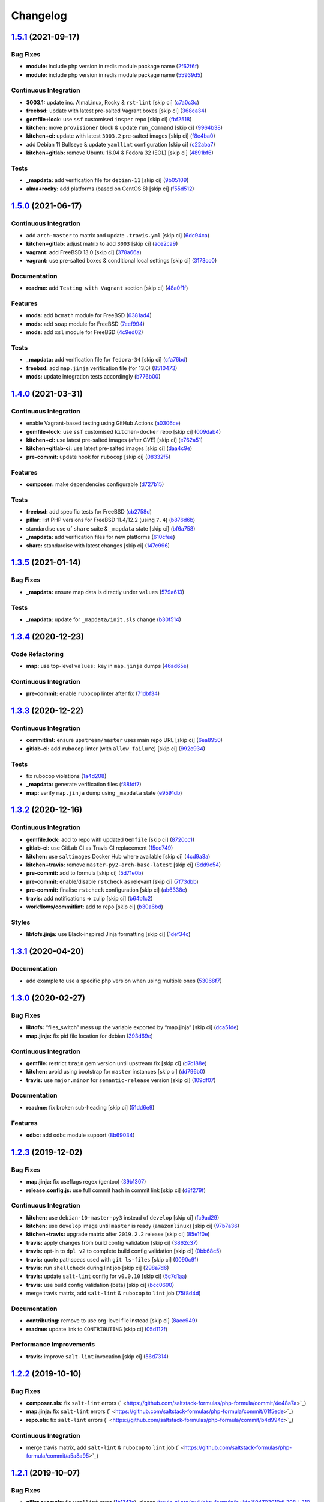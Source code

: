 
Changelog
=========

`1.5.1 <https://github.com/saltstack-formulas/php-formula/compare/v1.5.0...v1.5.1>`_ (2021-09-17)
-----------------------------------------------------------------------------------------------------

Bug Fixes
^^^^^^^^^


* **module:** include php version in redis module package name (\ `2f62f6f <https://github.com/saltstack-formulas/php-formula/commit/2f62f6fa4edcd660dc6247d11b99e871d963adcb>`_\ )
* **module:** include php version in redis module package name (\ `55939d5 <https://github.com/saltstack-formulas/php-formula/commit/55939d5cd12cc8e91b5502e7181f8d826464e82d>`_\ )

Continuous Integration
^^^^^^^^^^^^^^^^^^^^^^


* **3003.1:** update inc. AlmaLinux, Rocky & ``rst-lint`` [skip ci] (\ `c7a0c3c <https://github.com/saltstack-formulas/php-formula/commit/c7a0c3c3ea73a42a9e4682c204a620a3f7f2f2ee>`_\ )
* **freebsd:** update with latest pre-salted Vagrant boxes [skip ci] (\ `368ca34 <https://github.com/saltstack-formulas/php-formula/commit/368ca34fabc10d7baffb1ea2c047cfe118f0569c>`_\ )
* **gemfile+lock:** use ``ssf`` customised ``inspec`` repo [skip ci] (\ `fbf2518 <https://github.com/saltstack-formulas/php-formula/commit/fbf25184558f07766b06b946f8af5b742ac7665a>`_\ )
* **kitchen:** move ``provisioner`` block & update ``run_command`` [skip ci] (\ `9964b38 <https://github.com/saltstack-formulas/php-formula/commit/9964b38aa31fc44742a856bda5cdffd6aeb91a2a>`_\ )
* **kitchen+ci:** update with latest ``3003.2`` pre-salted images [skip ci] (\ `f8e4ba0 <https://github.com/saltstack-formulas/php-formula/commit/f8e4ba0e88e58c72ed14b8e7cf4143a446fda74b>`_\ )
* add Debian 11 Bullseye & update ``yamllint`` configuration [skip ci] (\ `c22aba7 <https://github.com/saltstack-formulas/php-formula/commit/c22aba797e7bd02200a7a9d3b13ba95bd2195fca>`_\ )
* **kitchen+gitlab:** remove Ubuntu 16.04 & Fedora 32 (EOL) [skip ci] (\ `4891bf6 <https://github.com/saltstack-formulas/php-formula/commit/4891bf6e77b90e6ec1a80160f48f86869aa46b88>`_\ )

Tests
^^^^^


* **_mapdata:** add verification file for ``debian-11`` [skip ci] (\ `9b05109 <https://github.com/saltstack-formulas/php-formula/commit/9b05109c28d05ebc11c253eabbd6bb219e7726ff>`_\ )
* **alma+rocky:** add platforms (based on CentOS 8) [skip ci] (\ `f55d512 <https://github.com/saltstack-formulas/php-formula/commit/f55d5128ab10e9b21bbe315f4588ff13c74de68a>`_\ )

`1.5.0 <https://github.com/saltstack-formulas/php-formula/compare/v1.4.0...v1.5.0>`_ (2021-06-17)
-----------------------------------------------------------------------------------------------------

Continuous Integration
^^^^^^^^^^^^^^^^^^^^^^


* add ``arch-master`` to matrix and update ``.travis.yml`` [skip ci] (\ `6dc94ca <https://github.com/saltstack-formulas/php-formula/commit/6dc94cae109a98e3d317b890bc86c9353a9e6fbe>`_\ )
* **kitchen+gitlab:** adjust matrix to add ``3003`` [skip ci] (\ `ace2ca9 <https://github.com/saltstack-formulas/php-formula/commit/ace2ca9241698bb9035fbc9df9dc9ffe73a20bed>`_\ )
* **vagrant:** add FreeBSD 13.0 [skip ci] (\ `378a66a <https://github.com/saltstack-formulas/php-formula/commit/378a66a4bd0e9ee1d50ec3986773d4be930aa822>`_\ )
* **vagrant:** use pre-salted boxes & conditional local settings [skip ci] (\ `3173cc0 <https://github.com/saltstack-formulas/php-formula/commit/3173cc08511aa99dd645571c9961f097db283e53>`_\ )

Documentation
^^^^^^^^^^^^^


* **readme:** add ``Testing with Vagrant`` section [skip ci] (\ `48a0f1f <https://github.com/saltstack-formulas/php-formula/commit/48a0f1f95ca2fad6bb6c88520642e6815a50357a>`_\ )

Features
^^^^^^^^


* **mods:** add ``bcmath`` module for FreeBSD (\ `6381ad4 <https://github.com/saltstack-formulas/php-formula/commit/6381ad46347862cd3ab78cbedc7cf3b85572d513>`_\ )
* **mods:** add ``soap`` module for FreeBSD (\ `7eef994 <https://github.com/saltstack-formulas/php-formula/commit/7eef994582ca9ea894368eb37826d9fd3d9cc878>`_\ )
* **mods:** add ``xsl`` module for FreeBSD (\ `4c9ed02 <https://github.com/saltstack-formulas/php-formula/commit/4c9ed0295ce039ef32a4f881f944f0ac82c108df>`_\ )

Tests
^^^^^


* **_mapdata:** add verification file for ``fedora-34`` [skip ci] (\ `cfa76bd <https://github.com/saltstack-formulas/php-formula/commit/cfa76bdf0442be31ff681dc135fd9b3788232a45>`_\ )
* **freebsd:** add ``map.jinja`` verification file (for 13.0) (\ `8510473 <https://github.com/saltstack-formulas/php-formula/commit/8510473f36fc8101cb43bf2a2f29fd79a39158f2>`_\ )
* **mods:** update integration tests accordingly (\ `b776b00 <https://github.com/saltstack-formulas/php-formula/commit/b776b00168497f23f9afd843a442d44773ea19d0>`_\ )

`1.4.0 <https://github.com/saltstack-formulas/php-formula/compare/v1.3.5...v1.4.0>`_ (2021-03-31)
-----------------------------------------------------------------------------------------------------

Continuous Integration
^^^^^^^^^^^^^^^^^^^^^^


* enable Vagrant-based testing using GitHub Actions (\ `a0306ce <https://github.com/saltstack-formulas/php-formula/commit/a0306cee31439cbbe34cdbdef2e26fc597306592>`_\ )
* **gemfile+lock:** use ``ssf`` customised ``kitchen-docker`` repo [skip ci] (\ `009dab4 <https://github.com/saltstack-formulas/php-formula/commit/009dab4dee008259ca5643da6496bb21d28a13f5>`_\ )
* **kitchen+ci:** use latest pre-salted images (after CVE) [skip ci] (\ `e762a51 <https://github.com/saltstack-formulas/php-formula/commit/e762a51387660694b53e5340f808446a6f9d28b7>`_\ )
* **kitchen+gitlab-ci:** use latest pre-salted images [skip ci] (\ `daa4c9e <https://github.com/saltstack-formulas/php-formula/commit/daa4c9ef43da8bbe45d5068c280dbd85cad17809>`_\ )
* **pre-commit:** update hook for ``rubocop`` [skip ci] (\ `08332f5 <https://github.com/saltstack-formulas/php-formula/commit/08332f5b6f4f69bf4a612289e50772ce93a73e04>`_\ )

Features
^^^^^^^^


* **composer:** make dependencies configurable (\ `d727b15 <https://github.com/saltstack-formulas/php-formula/commit/d727b15557e2223cd82fe5fde0bc16365e20ebb8>`_\ )

Tests
^^^^^


* **freebsd:** add specific tests for FreeBSD (\ `cb2758d <https://github.com/saltstack-formulas/php-formula/commit/cb2758d86e181356c1fbb9a6c5450d22a011418b>`_\ )
* **pillar:** list PHP versions for FreeBSD 11.4/12.2 (using ``7.4``\ ) (\ `b876d6b <https://github.com/saltstack-formulas/php-formula/commit/b876d6b1f0d1002712dc33c8525bee4622142947>`_\ )
* standardise use of ``share`` suite & ``_mapdata`` state [skip ci] (\ `bf6a758 <https://github.com/saltstack-formulas/php-formula/commit/bf6a7582b74369935e4a9e1a7291119587eca4ba>`_\ )
* **_mapdata:** add verification files for new platforms (\ `610cfee <https://github.com/saltstack-formulas/php-formula/commit/610cfee03119cf29958b59edd4880d9200837f67>`_\ )
* **share:** standardise with latest changes [skip ci] (\ `147c996 <https://github.com/saltstack-formulas/php-formula/commit/147c996a696d8d9ceb409e8497e97a49cbc18d7e>`_\ )

`1.3.5 <https://github.com/saltstack-formulas/php-formula/compare/v1.3.4...v1.3.5>`_ (2021-01-14)
-----------------------------------------------------------------------------------------------------

Bug Fixes
^^^^^^^^^


* **_mapdata:** ensure map data is directly under ``values`` (\ `579a613 <https://github.com/saltstack-formulas/php-formula/commit/579a61371a59db75971ecd6e0526125e7388198d>`_\ )

Tests
^^^^^


* **_mapdata:** update for ``_mapdata/init.sls`` change (\ `b30f514 <https://github.com/saltstack-formulas/php-formula/commit/b30f5146d0dcf546d6ce26dcb9eafbc462a00fe0>`_\ )

`1.3.4 <https://github.com/saltstack-formulas/php-formula/compare/v1.3.3...v1.3.4>`_ (2020-12-23)
-----------------------------------------------------------------------------------------------------

Code Refactoring
^^^^^^^^^^^^^^^^


* **map:** use top-level ``values:`` key in ``map.jinja`` dumps (\ `46ad65e <https://github.com/saltstack-formulas/php-formula/commit/46ad65e39eff11eba8bd8dfbfb0a0b52e4e79cfb>`_\ )

Continuous Integration
^^^^^^^^^^^^^^^^^^^^^^


* **pre-commit:** enable ``rubocop`` linter after fix (\ `71dbf34 <https://github.com/saltstack-formulas/php-formula/commit/71dbf345d6a5d1701c6012277ae8215d2f7c1dc5>`_\ )

`1.3.3 <https://github.com/saltstack-formulas/php-formula/compare/v1.3.2...v1.3.3>`_ (2020-12-22)
-----------------------------------------------------------------------------------------------------

Continuous Integration
^^^^^^^^^^^^^^^^^^^^^^


* **commitlint:** ensure ``upstream/master`` uses main repo URL [skip ci] (\ `6ea8950 <https://github.com/saltstack-formulas/php-formula/commit/6ea8950307db990b93f6e92dc19108c392a11bea>`_\ )
* **gitlab-ci:** add ``rubocop`` linter (with ``allow_failure``\ ) [skip ci] (\ `992e934 <https://github.com/saltstack-formulas/php-formula/commit/992e9348c71ff02ada8443751c8423eb7eb83576>`_\ )

Tests
^^^^^


* fix rubocop violations (\ `1a4d208 <https://github.com/saltstack-formulas/php-formula/commit/1a4d20877ce9ff7e5c09ba38ff4ea4b2502e0665>`_\ )
* **_mapdata:** generate verification files (\ `f88fdf7 <https://github.com/saltstack-formulas/php-formula/commit/f88fdf784ab67ff5083f2e06ee6f5f5aa90b42fb>`_\ )
* **map:** verify ``map.jinja`` dump using ``_mapdata`` state (\ `e9591db <https://github.com/saltstack-formulas/php-formula/commit/e9591db3551073ad9b7a747b848702dc4f75a22c>`_\ )

`1.3.2 <https://github.com/saltstack-formulas/php-formula/compare/v1.3.1...v1.3.2>`_ (2020-12-16)
-----------------------------------------------------------------------------------------------------

Continuous Integration
^^^^^^^^^^^^^^^^^^^^^^


* **gemfile.lock:** add to repo with updated ``Gemfile`` [skip ci] (\ `8720cc1 <https://github.com/saltstack-formulas/php-formula/commit/8720cc1708d4b24e532290e61da8aea8a593a8d4>`_\ )
* **gitlab-ci:** use GitLab CI as Travis CI replacement (\ `15ed749 <https://github.com/saltstack-formulas/php-formula/commit/15ed749de43b1a24b4f86a71cf9272a46b71042e>`_\ )
* **kitchen:** use ``saltimages`` Docker Hub where available [skip ci] (\ `4cd9a3a <https://github.com/saltstack-formulas/php-formula/commit/4cd9a3a2137f02e1e9234512959491d421cb1e24>`_\ )
* **kitchen+travis:** remove ``master-py2-arch-base-latest`` [skip ci] (\ `8dd9c54 <https://github.com/saltstack-formulas/php-formula/commit/8dd9c545dba022c06778c1b9a802bb40b9101c66>`_\ )
* **pre-commit:** add to formula [skip ci] (\ `5d71e0b <https://github.com/saltstack-formulas/php-formula/commit/5d71e0b24e376393d89b9c6d0439de1de4ef1b0d>`_\ )
* **pre-commit:** enable/disable ``rstcheck`` as relevant [skip ci] (\ `7f73dbb <https://github.com/saltstack-formulas/php-formula/commit/7f73dbbf31dc8a6208c73ec583a3bed7161ae04c>`_\ )
* **pre-commit:** finalise ``rstcheck`` configuration [skip ci] (\ `ab6338e <https://github.com/saltstack-formulas/php-formula/commit/ab6338e6d49c0882e856a27db12738efa0fe2abf>`_\ )
* **travis:** add notifications => zulip [skip ci] (\ `b64b1c2 <https://github.com/saltstack-formulas/php-formula/commit/b64b1c2b08a2ac853f40d7c0d9d7991a92396f74>`_\ )
* **workflows/commitlint:** add to repo [skip ci] (\ `b30a6bd <https://github.com/saltstack-formulas/php-formula/commit/b30a6bd8a70c2e0a5ef32382f08f475d95fdcf1a>`_\ )

Styles
^^^^^^


* **libtofs.jinja:** use Black-inspired Jinja formatting [skip ci] (\ `1def34c <https://github.com/saltstack-formulas/php-formula/commit/1def34c36847174a0fbfad6da679dcc2c4df5fcb>`_\ )

`1.3.1 <https://github.com/saltstack-formulas/php-formula/compare/v1.3.0...v1.3.1>`_ (2020-04-20)
-----------------------------------------------------------------------------------------------------

Documentation
^^^^^^^^^^^^^


* add example to use a specific php version when using multiple ones (\ `53068f7 <https://github.com/saltstack-formulas/php-formula/commit/53068f73b0bc0e40ce80fea4eac1e8fb0f159808>`_\ )

`1.3.0 <https://github.com/saltstack-formulas/php-formula/compare/v1.2.3...v1.3.0>`_ (2020-02-27)
-----------------------------------------------------------------------------------------------------

Bug Fixes
^^^^^^^^^


* **libtofs:** “files_switch” mess up the variable exported by “map.jinja” [skip ci] (\ `dca51de <https://github.com/saltstack-formulas/php-formula/commit/dca51de154d8dcbe5e141673322d39c4e1b6f7a6>`_\ )
* **map.jinja:** fix pid file location for debian (\ `393d69e <https://github.com/saltstack-formulas/php-formula/commit/393d69eb0fda49f3598d5f9040be5d3bad59b5dd>`_\ )

Continuous Integration
^^^^^^^^^^^^^^^^^^^^^^


* **gemfile:** restrict ``train`` gem version until upstream fix [skip ci] (\ `d7c188e <https://github.com/saltstack-formulas/php-formula/commit/d7c188e73c0fd9a109f997c52aa84e5c30a0bbf6>`_\ )
* **kitchen:** avoid using bootstrap for ``master`` instances [skip ci] (\ `dd796b0 <https://github.com/saltstack-formulas/php-formula/commit/dd796b070c3922f043078b181922d8a4ba0c33b2>`_\ )
* **travis:** use ``major.minor`` for ``semantic-release`` version [skip ci] (\ `109df07 <https://github.com/saltstack-formulas/php-formula/commit/109df0781d6832d46cd48162280ead4976ec403d>`_\ )

Documentation
^^^^^^^^^^^^^


* **readme:** fix broken sub-heading [skip ci] (\ `51dd6e9 <https://github.com/saltstack-formulas/php-formula/commit/51dd6e9bf292e7b13e19a7aa81df21045ebeb99b>`_\ )

Features
^^^^^^^^


* **odbc:** add odbc module support (\ `8b69034 <https://github.com/saltstack-formulas/php-formula/commit/8b69034c5b59dda60ac1ef128e4d381eec2db52b>`_\ )

`1.2.3 <https://github.com/saltstack-formulas/php-formula/compare/v1.2.2...v1.2.3>`_ (2019-12-02)
-----------------------------------------------------------------------------------------------------

Bug Fixes
^^^^^^^^^


* **map.jinja:** fix useflags regex (gentoo) (\ `39b1307 <https://github.com/saltstack-formulas/php-formula/commit/39b130767104a5486c99f14df593669ee3705f01>`_\ )
* **release.config.js:** use full commit hash in commit link [skip ci] (\ `d8f279f <https://github.com/saltstack-formulas/php-formula/commit/d8f279f9cd75e30f1276c7f5dae6b48827670421>`_\ )

Continuous Integration
^^^^^^^^^^^^^^^^^^^^^^


* **kitchen:** use ``debian-10-master-py3`` instead of ``develop`` [skip ci] (\ `fc9ad29 <https://github.com/saltstack-formulas/php-formula/commit/fc9ad298747d2df6714c3bcc3f4c166a0fae6630>`_\ )
* **kitchen:** use ``develop`` image until ``master`` is ready (\ ``amazonlinux``\ ) [skip ci] (\ `97b7a36 <https://github.com/saltstack-formulas/php-formula/commit/97b7a36aa7a22278c86ea81853d32a6a0172a481>`_\ )
* **kitchen+travis:** upgrade matrix after ``2019.2.2`` release [skip ci] (\ `85e1f0e <https://github.com/saltstack-formulas/php-formula/commit/85e1f0ec25fe3ec0b99271a053f41ea7657f4d15>`_\ )
* **travis:** apply changes from build config validation [skip ci] (\ `3862c37 <https://github.com/saltstack-formulas/php-formula/commit/3862c37d06f3a57202d7b5b42a572aa6bbfaa839>`_\ )
* **travis:** opt-in to ``dpl v2`` to complete build config validation [skip ci] (\ `0bb68c5 <https://github.com/saltstack-formulas/php-formula/commit/0bb68c5b1796087215c254afde7b63fbed893fb2>`_\ )
* **travis:** quote pathspecs used with ``git ls-files`` [skip ci] (\ `0090c91 <https://github.com/saltstack-formulas/php-formula/commit/0090c91b606f6d4ed5926d1b1985f2a1867b49af>`_\ )
* **travis:** run ``shellcheck`` during lint job [skip ci] (\ `298a7d6 <https://github.com/saltstack-formulas/php-formula/commit/298a7d61c26902c0193c887705e290158e866d23>`_\ )
* **travis:** update ``salt-lint`` config for ``v0.0.10`` [skip ci] (\ `5c7d1aa <https://github.com/saltstack-formulas/php-formula/commit/5c7d1aa5016705da9645161e96e6be676866bc41>`_\ )
* **travis:** use build config validation (beta) [skip ci] (\ `bcc0690 <https://github.com/saltstack-formulas/php-formula/commit/bcc0690c8ac5f462d1dd5fb28d4f563987126a28>`_\ )
* merge travis matrix, add ``salt-lint`` & ``rubocop`` to ``lint`` job (\ `75f8d4d <https://github.com/saltstack-formulas/php-formula/commit/75f8d4dcb8cc6431f9bbc43dab97ece141d16d74>`_\ )

Documentation
^^^^^^^^^^^^^


* **contributing:** remove to use org-level file instead [skip ci] (\ `8aee949 <https://github.com/saltstack-formulas/php-formula/commit/8aee949cab703e4d989c20c000a628bfbf1c6fcb>`_\ )
* **readme:** update link to ``CONTRIBUTING`` [skip ci] (\ `05d112f <https://github.com/saltstack-formulas/php-formula/commit/05d112f63b5ebf0e117d2c181fdc02cf8ea6dbac>`_\ )

Performance Improvements
^^^^^^^^^^^^^^^^^^^^^^^^


* **travis:** improve ``salt-lint`` invocation [skip ci] (\ `56d7314 <https://github.com/saltstack-formulas/php-formula/commit/56d73148b31bb2f81adedb023748cd8a461ee0e3>`_\ )

`1.2.2 <https://github.com/saltstack-formulas/php-formula/compare/v1.2.1...v1.2.2>`_ (2019-10-10)
-----------------------------------------------------------------------------------------------------

Bug Fixes
^^^^^^^^^


* **composer.sls:** fix ``salt-lint`` errors (\ ` <https://github.com/saltstack-formulas/php-formula/commit/4e48a7a>`_\ )
* **map.jinja:** fix ``salt-lint`` errors (\ ` <https://github.com/saltstack-formulas/php-formula/commit/01f5ede>`_\ )
* **repo.sls:** fix ``salt-lint`` errors (\ ` <https://github.com/saltstack-formulas/php-formula/commit/b4d994c>`_\ )

Continuous Integration
^^^^^^^^^^^^^^^^^^^^^^


* merge travis matrix, add ``salt-lint`` & ``rubocop`` to ``lint`` job (\ ` <https://github.com/saltstack-formulas/php-formula/commit/a5a8a95>`_\ )

`1.2.1 <https://github.com/saltstack-formulas/php-formula/compare/v1.2.0...v1.2.1>`_ (2019-10-07)
-----------------------------------------------------------------------------------------------------

Bug Fixes
^^^^^^^^^


* **pillar.example:** fix ``yamllint`` error (\ `1b1747a <https://github.com/saltstack-formulas/php-formula/commit/1b1747a>`_\ ), closes `/travis-ci.org/myii/php-formula/builds/594703019#L208-L210 <https://github.com//travis-ci.org/myii/php-formula/builds/594703019/issues/L208-L210>`_

Continuous Integration
^^^^^^^^^^^^^^^^^^^^^^


* **kitchen:** change ``log_level`` to ``debug`` instead of ``info`` (\ `b86237e <https://github.com/saltstack-formulas/php-formula/commit/b86237e>`_\ )
* **kitchen:** install required packages to bootstrapped ``opensuse`` [skip ci] (\ `20be85a <https://github.com/saltstack-formulas/php-formula/commit/20be85a>`_\ )
* **kitchen:** use bootstrapped ``opensuse`` images until ``2019.2.2`` [skip ci] (\ `f70ebd2 <https://github.com/saltstack-formulas/php-formula/commit/f70ebd2>`_\ )
* **platform:** add ``arch-base-latest`` (commented out for now) [skip ci] (\ `55d5df1 <https://github.com/saltstack-formulas/php-formula/commit/55d5df1>`_\ )

`1.2.0 <https://github.com/saltstack-formulas/php-formula/compare/v1.1.1...v1.2.0>`_ (2019-09-13)
-----------------------------------------------------------------------------------------------------

Continuous Integration
^^^^^^^^^^^^^^^^^^^^^^


* use ``dist: bionic`` & apply ``opensuse-leap-15`` SCP error workaround (\ `76a2f76 <https://github.com/saltstack-formulas/php-formula/commit/76a2f76>`_\ )
* **yamllint:** add rule ``empty-values`` & use new ``yaml-files`` setting (\ `6f6d4bc <https://github.com/saltstack-formulas/php-formula/commit/6f6d4bc>`_\ )

Features
^^^^^^^^


* **tofs:** implementation for all file.managed (\ `8e79a35 <https://github.com/saltstack-formulas/php-formula/commit/8e79a35>`_\ )

`1.1.1 <https://github.com/saltstack-formulas/php-formula/compare/v1.1.0...v1.1.1>`_ (2019-09-05)
-----------------------------------------------------------------------------------------------------

Continuous Integration
^^^^^^^^^^^^^^^^^^^^^^


* **kitchen+travis:** replace EOL pre-salted images (\ `c9eea17 <https://github.com/saltstack-formulas/php-formula/commit/c9eea17>`_\ )

Tests
^^^^^


* **suse:** update version to ``7.0`` for ``opensuse-leap-15`` (\ `fd67570 <https://github.com/saltstack-formulas/php-formula/commit/fd67570>`_\ )

`1.1.0 <https://github.com/saltstack-formulas/php-formula/compare/v1.0.1...v1.1.0>`_ (2019-09-05)
-----------------------------------------------------------------------------------------------------

Bug Fixes
^^^^^^^^^


* **fpm:** be sure to restart all Php instances in case of multi-versions (\ `d4772f9 <https://github.com/saltstack-formulas/php-formula/commit/d4772f9>`_\ )
* **tests:** don't test services on Suse and RedHat (\ `23214bf <https://github.com/saltstack-formulas/php-formula/commit/23214bf>`_\ )
* **xdebug:** fix xdebug package name (\ `496ec28 <https://github.com/saltstack-formulas/php-formula/commit/496ec28>`_\ )
* **yamllint:** use separate suite for ``ubuntu`` (\ `6cba4af <https://github.com/saltstack-formulas/php-formula/commit/6cba4af>`_\ ), closes `#174 <https://github.com/saltstack-formulas/php-formula/issues/174>`_

Code Refactoring
^^^^^^^^^^^^^^^^


* **macro:** extract file_requisites macro (\ `d26c4f8 <https://github.com/saltstack-formulas/php-formula/commit/d26c4f8>`_\ )

Continuous Integration
^^^^^^^^^^^^^^^^^^^^^^


* **kitchen:** add test pillars for Debian and call some states (\ `d4fc842 <https://github.com/saltstack-formulas/php-formula/commit/d4fc842>`_\ )

Features
^^^^^^^^


* **repo:** add repo pattern so we can set distro repo during tests (\ `3c9efc7 <https://github.com/saltstack-formulas/php-formula/commit/3c9efc7>`_\ )

Styles
^^^^^^


* **spec:** remove empty lines (\ `dc12a0b <https://github.com/saltstack-formulas/php-formula/commit/dc12a0b>`_\ )

Tests
^^^^^


* **config:** add tests on Php config (\ `6555cf0 <https://github.com/saltstack-formulas/php-formula/commit/6555cf0>`_\ )
* **package:** fix package spec in case of multi Php versions (\ `59f648c <https://github.com/saltstack-formulas/php-formula/commit/59f648c>`_\ )
* **service:** add tests on Php services (\ `baeac04 <https://github.com/saltstack-formulas/php-formula/commit/baeac04>`_\ )
* **ubuntu:** fix tests on Ubuntu distro (\ `b13bed2 <https://github.com/saltstack-formulas/php-formula/commit/b13bed2>`_\ )

`1.0.1 <https://github.com/saltstack-formulas/php-formula/compare/v1.0.0...v1.0.1>`_ (2019-08-26)
-----------------------------------------------------------------------------------------------------

Bug Fixes
^^^^^^^^^


* **pillar:** fix pillar.get still looking under 'ng' namespace (\ `378b5b1 <https://github.com/saltstack-formulas/php-formula/commit/378b5b1>`_\ )

`1.0.0 <https://github.com/saltstack-formulas/php-formula/compare/v0.41.1...v1.0.0>`_ (2019-08-26)
------------------------------------------------------------------------------------------------------

Features
^^^^^^^^


* **ng:** promote NG formula (\ `57b37dd <https://github.com/saltstack-formulas/php-formula/commit/57b37dd>`_\ ), closes `#183 <https://github.com/saltstack-formulas/php-formula/issues/183>`_

BREAKING CHANGES
^^^^^^^^^^^^^^^^


* **ng:** all previous ``php`` based configurations must be reviewed;
  ``php.ng`` usage must be promoted to ``php`` and any uses of the original
  ``php`` will have to be converted.

`0.41.1 <https://github.com/saltstack-formulas/php-formula/compare/v0.41.0...v0.41.1>`_ (2019-08-26)
--------------------------------------------------------------------------------------------------------

Documentation
^^^^^^^^^^^^^


* **readme:** remove duplicate contents (local) (\ `f16796a <https://github.com/saltstack-formulas/php-formula/commit/f16796a>`_\ )

`0.41.0 <https://github.com/saltstack-formulas/php-formula/compare/v0.40.1...v0.41.0>`_ (2019-08-26)
--------------------------------------------------------------------------------------------------------

Features
^^^^^^^^


* **ng:** promote NG formula (\ `f1b71d0 <https://github.com/saltstack-formulas/php-formula/commit/f1b71d0>`_\ )

`0.40.1 <https://github.com/saltstack-formulas/php-formula/compare/v0.40.0...v0.40.1>`_ (2019-08-17)
--------------------------------------------------------------------------------------------------------

Bug Fixes
^^^^^^^^^


* **map:** fix missing value for php.lookup.fpm.user in multi-php mode (\ `f91d942 <https://github.com/saltstack-formulas/php-formula/commit/f91d942>`_\ )

`0.40.0 <https://github.com/saltstack-formulas/php-formula/compare/v0.39.2...v0.40.0>`_ (2019-08-17)
--------------------------------------------------------------------------------------------------------

Features
^^^^^^^^


* **yamllint:** include for this repo and apply rules throughout (\ `571cc4b <https://github.com/saltstack-formulas/php-formula/commit/571cc4b>`_\ )

`0.39.2 <https://github.com/saltstack-formulas/php-formula/compare/v0.39.1...v0.39.2>`_ (2019-08-13)
--------------------------------------------------------------------------------------------------------

Bug Fixes
^^^^^^^^^


* **tests:** fix package name for debian (\ `4f75eac <https://github.com/saltstack-formulas/php-formula/commit/4f75eac>`_\ )

`0.39.1 <https://github.com/saltstack-formulas/php-formula/compare/v0.39.0...v0.39.1>`_ (2019-08-12)
--------------------------------------------------------------------------------------------------------

Bug Fixes
^^^^^^^^^


* **installed.jinja:** remove ``include`` to prevent conflicting IDs (\ `cb11784 <https://github.com/saltstack-formulas/php-formula/commit/cb11784>`_\ ), closes `#188 <https://github.com/saltstack-formulas/php-formula/issues/188>`_

`0.39.0 <https://github.com/saltstack-formulas/php-formula/compare/v0.38.1...v0.39.0>`_ (2019-08-07)
--------------------------------------------------------------------------------------------------------

Bug Fixes
^^^^^^^^^


* **php/ng:** don't iterate on string, make sure list is not string (\ `dbb542c <https://github.com/saltstack-formulas/php-formula/commit/dbb542c>`_\ )

Documentation
^^^^^^^^^^^^^


* **pillar.example:** add example for alternatives with multiversion (\ `23a6ec1 <https://github.com/saltstack-formulas/php-formula/commit/23a6ec1>`_\ )
* **pillar.example:** example of versions (\ `a98aa7e <https://github.com/saltstack-formulas/php-formula/commit/a98aa7e>`_\ )

Features
^^^^^^^^


* **php/ng:** support for php cli multiversion (\ `bb4a077 <https://github.com/saltstack-formulas/php-formula/commit/bb4a077>`_\ )
* **php/ng:** support the use of a list of php versions (\ `b303239 <https://github.com/saltstack-formulas/php-formula/commit/b303239>`_\ ), closes `#138 <https://github.com/saltstack-formulas/php-formula/issues/138>`_

Styles
^^^^^^


* **pillar.example:** add line break (\ `38fe58f <https://github.com/saltstack-formulas/php-formula/commit/38fe58f>`_\ )

`0.38.1 <https://github.com/saltstack-formulas/php-formula/compare/v0.38.0...v0.38.1>`_ (2019-08-03)
--------------------------------------------------------------------------------------------------------

Bug Fixes
^^^^^^^^^


* update deprecation version number in ``semantic-release`` run (\ `a87fb91 <https://github.com/saltstack-formulas/php-formula/commit/a87fb91>`_\ ), closes `/github.com/saltstack-formulas/php-formula/pull/175#issuecomment-517492613 <https://github.com//github.com/saltstack-formulas/php-formula/pull/175/issues/issuecomment-517492613>`_ `/github.com/saltstack-formulas/php-formula/pull/185#issuecomment-517603898 <https://github.com//github.com/saltstack-formulas/php-formula/pull/185/issues/issuecomment-517603898>`_

`0.38.0 <https://github.com/saltstack-formulas/php-formula/compare/v0.37.1...v0.38.0>`_ (2019-08-01)
--------------------------------------------------------------------------------------------------------

Features
^^^^^^^^


* **map:** add xmlrpc package for xml module, as it was done for SUSE (\ `a09ef92 <https://github.com/saltstack-formulas/php-formula/commit/a09ef92>`_\ )

`0.37.1 <https://github.com/saltstack-formulas/php-formula/compare/v0.37.0...v0.37.1>`_ (2019-08-01)
--------------------------------------------------------------------------------------------------------

Bug Fixes
^^^^^^^^^


* add warning message for ng states (\ `d45bae8 <https://github.com/saltstack-formulas/php-formula/commit/d45bae8>`_\ )
* allow muting deprecation warning via. pillar/config entry (\ `8e7471e <https://github.com/saltstack-formulas/php-formula/commit/8e7471e>`_\ )
* change message to warn about upcoming deprecation (\ `e97eeae <https://github.com/saltstack-formulas/php-formula/commit/e97eeae>`_\ )
* warn formula users ng states will be promoted in ``v1.0.0`` (\ `d033381 <https://github.com/saltstack-formulas/php-formula/commit/d033381>`_\ )
* **pillar_from_files:** use ``{}`` pillar files to ensure tests pass (\ `1a5d734 <https://github.com/saltstack-formulas/php-formula/commit/1a5d734>`_\ )
* **readme:** add warning in  docs/README.rst (\ `3ac59e4 <https://github.com/saltstack-formulas/php-formula/commit/3ac59e4>`_\ )

`0.37.0 <https://github.com/saltstack-formulas/php-formula/compare/v0.36.0...v0.37.0>`_ (2019-07-09)
--------------------------------------------------------------------------------------------------------

Bug Fixes
^^^^^^^^^


* **mods:** fixup for `#181 <https://github.com/saltstack-formulas/php-formula/issues/181>`_ (\ `e2d7b4b <https://github.com/saltstack-formulas/php-formula/commit/e2d7b4b>`_\ )

Features
^^^^^^^^


* **mods:** added some mods support for FreeBSD (\ `3f6c0bc <https://github.com/saltstack-formulas/php-formula/commit/3f6c0bc>`_\ )

`0.36.0 <https://github.com/saltstack-formulas/php-formula/compare/v0.35.1...v0.36.0>`_ (2019-06-29)
--------------------------------------------------------------------------------------------------------

Documentation
^^^^^^^^^^^^^


* **readme:** update with modules, bz2 & dba (\ `5e04187 <https://github.com/saltstack-formulas/php-formula/commit/5e04187>`_\ )

Features
^^^^^^^^


* add 'bz2' and 'dba' module support (\ `758ae88 <https://github.com/saltstack-formulas/php-formula/commit/758ae88>`_\ )

`0.35.1 <https://github.com/saltstack-formulas/php-formula/compare/v0.35.0...v0.35.1>`_ (2019-06-28)
--------------------------------------------------------------------------------------------------------

Documentation
^^^^^^^^^^^^^


* merge latest changes from ``template-formula`` (\ `4af569a <https://github.com/saltstack-formulas/php-formula/commit/4af569a>`_\ ), closes `#179 <https://github.com/saltstack-formulas/php-formula/issues/179>`_

`0.35.0 <https://github.com/saltstack-formulas/php-formula/compare/v0.34.0...v0.35.0>`_ (2019-06-27)
--------------------------------------------------------------------------------------------------------

Features
^^^^^^^^


* **semantic-release:** add support of semantic-release (\ `cdd206a <https://github.com/saltstack-formulas/php-formula/commit/cdd206a>`_\ )
